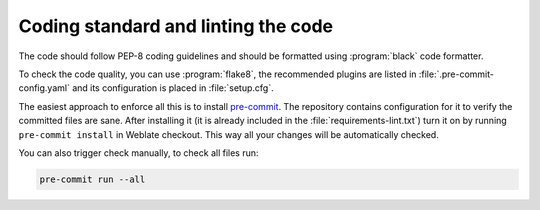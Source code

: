 Coding standard and linting the code
------------------------------------

The code should follow PEP-8 coding guidelines and should be formatted using
:program:`black` code formatter.

To check the code quality, you can use :program:`flake8`, the recommended
plugins are listed in :file:`.pre-commit-config.yaml` and its configuration is
placed in :file:`setup.cfg`.

The easiest approach to enforce all this is to install `pre-commit`_. The
repository contains configuration for it to verify the committed files are sane.
After installing it (it is already included in the
:file:`requirements-lint.txt`) turn it on by running ``pre-commit install`` in
Weblate checkout. This way all your changes will be automatically checked.

You can also trigger check manually, to check all files run:

.. code-block:: sh

    pre-commit run --all

.. _pre-commit: https://pre-commit.com/
